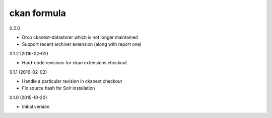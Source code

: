 ckan formula
============

0.2.0

- Drop ckanext-datastorer which is not longer maintained
- Support recent archiver extension (along with report one)

0.1.2 (2016-02-02)

- Hard-code revisions for ckan extensions checkout

0.1.1 (2016-02-02)

- Handle a particular revision in ckanext checkout
- Fix source hash for Solr installation

0.1.0 (2015-10-20)

- Initial version
